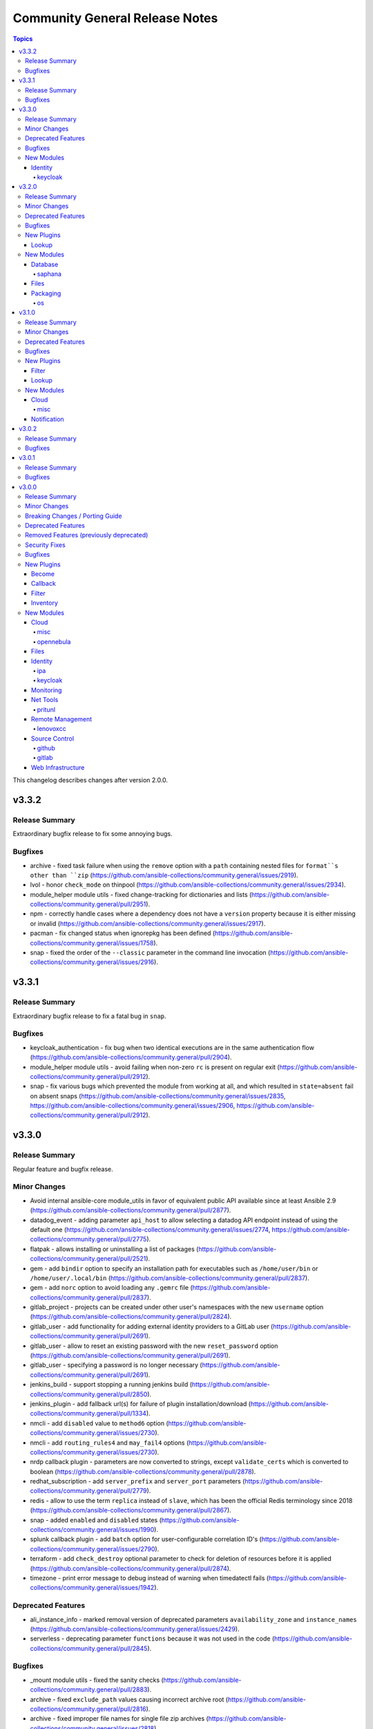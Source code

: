 ===============================
Community General Release Notes
===============================

.. contents:: Topics

This changelog describes changes after version 2.0.0.

v3.3.2
======

Release Summary
---------------

Extraordinary bugfix release to fix some annoying bugs.

Bugfixes
--------

- archive - fixed task failure when using the ``remove`` option with a ``path`` containing nested files for ``format``s other than ``zip`` (https://github.com/ansible-collections/community.general/issues/2919).
- lvol - honor ``check_mode`` on thinpool (https://github.com/ansible-collections/community.general/issues/2934).
- module_helper module utils - fixed change-tracking for dictionaries and lists (https://github.com/ansible-collections/community.general/pull/2951).
- npm - correctly handle cases where a dependency does not have a ``version`` property because it is either missing or invalid (https://github.com/ansible-collections/community.general/issues/2917).
- pacman - fix changed status when ignorepkg has been defined (https://github.com/ansible-collections/community.general/issues/1758).
- snap - fixed the order of the ``--classic`` parameter in the command line invocation (https://github.com/ansible-collections/community.general/issues/2916).

v3.3.1
======

Release Summary
---------------

Extraordinary bugfix release to fix a fatal bug in ``snap``.

Bugfixes
--------

- keycloak_authentication - fix bug when two identical executions are in the same authentication flow (https://github.com/ansible-collections/community.general/pull/2904).
- module_helper module utils - avoid failing when non-zero ``rc`` is present on regular exit (https://github.com/ansible-collections/community.general/pull/2912).
- snap - fix various bugs which prevented the module from working at all, and which resulted in ``state=absent`` fail on absent snaps (https://github.com/ansible-collections/community.general/issues/2835, https://github.com/ansible-collections/community.general/issues/2906, https://github.com/ansible-collections/community.general/pull/2912).

v3.3.0
======

Release Summary
---------------

Regular feature and bugfix release.

Minor Changes
-------------

- Avoid internal ansible-core module_utils in favor of equivalent public API available since at least Ansible 2.9 (https://github.com/ansible-collections/community.general/pull/2877).
- datadog_event - adding parameter ``api_host`` to allow selecting a datadog API endpoint instead of using the default one (https://github.com/ansible-collections/community.general/issues/2774, https://github.com/ansible-collections/community.general/pull/2775).
- flatpak - allows installing or uninstalling a list of packages (https://github.com/ansible-collections/community.general/pull/2521).
- gem - add ``bindir`` option to specify an installation path for executables such as ``/home/user/bin`` or ``/home/user/.local/bin`` (https://github.com/ansible-collections/community.general/pull/2837).
- gem - add ``norc`` option to avoid loading any ``.gemrc`` file (https://github.com/ansible-collections/community.general/pull/2837).
- gitlab_project - projects can be created under other user's namespaces with the new ``username`` option (https://github.com/ansible-collections/community.general/pull/2824).
- gitlab_user - add functionality for adding external identity providers to a GitLab user (https://github.com/ansible-collections/community.general/pull/2691).
- gitlab_user - allow to reset an existing password with the new ``reset_password`` option (https://github.com/ansible-collections/community.general/pull/2691).
- gitlab_user - specifying a password is no longer necessary (https://github.com/ansible-collections/community.general/pull/2691).
- jenkins_build - support stopping a running jenkins build (https://github.com/ansible-collections/community.general/pull/2850).
- jenkins_plugin - add fallback url(s) for failure of plugin installation/download (https://github.com/ansible-collections/community.general/pull/1334).
- nmcli - add ``disabled`` value to ``method6`` option (https://github.com/ansible-collections/community.general/issues/2730).
- nmcli - add ``routing_rules4`` and ``may_fail4`` options (https://github.com/ansible-collections/community.general/issues/2730).
- nrdp callback plugin - parameters are now converted to strings, except ``validate_certs`` which is converted to boolean (https://github.com/ansible-collections/community.general/pull/2878).
- redhat_subscription - add ``server_prefix`` and ``server_port`` parameters (https://github.com/ansible-collections/community.general/pull/2779).
- redis - allow to use the term ``replica`` instead of ``slave``, which has been the official Redis terminology since 2018 (https://github.com/ansible-collections/community.general/pull/2867).
- snap - added ``enabled`` and ``disabled`` states (https://github.com/ansible-collections/community.general/issues/1990).
- splunk callback plugin - add ``batch`` option for user-configurable correlation ID's (https://github.com/ansible-collections/community.general/issues/2790).
- terraform - add ``check_destroy`` optional parameter to check for deletion of resources before it is applied (https://github.com/ansible-collections/community.general/pull/2874).
- timezone - print error message to debug instead of warning when timedatectl fails (https://github.com/ansible-collections/community.general/issues/1942).

Deprecated Features
-------------------

- ali_instance_info - marked removal version of deprecated parameters ``availability_zone`` and ``instance_names`` (https://github.com/ansible-collections/community.general/issues/2429).
- serverless - deprecating parameter ``functions`` because it was not used in the code (https://github.com/ansible-collections/community.general/pull/2845).

Bugfixes
--------

- _mount module utils - fixed the sanity checks (https://github.com/ansible-collections/community.general/pull/2883).
- archive - fixed ``exclude_path`` values causing incorrect archive root (https://github.com/ansible-collections/community.general/pull/2816).
- archive - fixed improper file names for single file zip archives (https://github.com/ansible-collections/community.general/issues/2818).
- archive - fixed incorrect ``state`` result value documentation (https://github.com/ansible-collections/community.general/pull/2816).
- gitlab_project - user projects are created using namespace ID now, instead of user ID (https://github.com/ansible-collections/community.general/pull/2881).
- ini_file - fix Unicode processing for Python 2 (https://github.com/ansible-collections/community.general/pull/2875).
- ipa_sudorule - call ``sudorule_add_allow_command`` method instead of  ``sudorule_add_allow_command_group`` (https://github.com/ansible-collections/community.general/issues/2442).
- java_keystore - add parameter ``keystore_type`` to control output file format and override ``keytool``'s default, which depends on Java version (https://github.com/ansible-collections/community.general/issues/2515).
- jenkins_build - examine presence of ``build_number`` before deleting a jenkins build (https://github.com/ansible-collections/community.general/pull/2850).
- modprobe - added additional checks to ensure module load/unload is effective (https://github.com/ansible-collections/community.general/issues/1608).
- nmcli - fixes team-slave configuration by adding connection.slave-type (https://github.com/ansible-collections/community.general/issues/766).
- npm - when the ``version`` option is used the comparison of installed vs missing will use name@version instead of just name, allowing version specific updates (https://github.com/ansible-collections/community.general/issues/2021).
- proxmox_kvm - fix parsing of Proxmox VM information with device info not containing a comma, like disks backed by ZFS zvols (https://github.com/ansible-collections/community.general/issues/2840).
- scaleway plugin inventory - fix ``JSON object must be str, not 'bytes'`` with Python 3.5 (https://github.com/ansible-collections/community.general/issues/2769).
- yum_versionlock - fix idempotency when using wildcard (asterisk) in ``name`` option (https://github.com/ansible-collections/community.general/issues/2761).

New Modules
-----------

Identity
~~~~~~~~

keycloak
^^^^^^^^

- keycloak_authentication - Configure authentication in Keycloak

v3.2.0
======

Release Summary
---------------

Regular bugfix and feature release.

Minor Changes
-------------

- Remove unnecessary ``__init__.py`` files from ``plugins/`` (https://github.com/ansible-collections/community.general/pull/2632).
- archive - added ``exclusion_patterns`` option to exclude files or subdirectories from archives (https://github.com/ansible-collections/community.general/pull/2616).
- cloud_init_data_facts - minor refactor (https://github.com/ansible-collections/community.general/pull/2557).
- composer - add ``composer_executable`` option (https://github.com/ansible-collections/community.general/issues/2649).
- flatpak - add ``no_dependencies`` parameter (https://github.com/ansible/ansible/pull/55452, https://github.com/ansible-collections/community.general/pull/2751).
- ini_file - opening file with encoding ``utf-8-sig`` (https://github.com/ansible-collections/community.general/issues/2189).
- jira - add comment visibility parameter for comment operation (https://github.com/ansible-collections/community.general/pull/2556).
- maven_artifact - added ``checksum_alg`` option to support SHA1 checksums in order to support FIPS systems (https://github.com/ansible-collections/community.general/pull/2662).
- module_helper module utils - method ``CmdMixin.run_command()`` now accepts ``process_output`` specifying a function to process the outcome of the underlying ``module.run_command()`` (https://github.com/ansible-collections/community.general/pull/2564).
- nmcli - add new options to ignore automatic DNS servers and gateways (https://github.com/ansible-collections/community.general/issues/1087).
- onepassword lookup plugin - add ``domain`` option (https://github.com/ansible-collections/community.general/issues/2734).
- open_iscsi - add ``auto_portal_startup`` parameter to allow ``node.startup`` setting per portal (https://github.com/ansible-collections/community.general/issues/2685).
- open_iscsi - also consider ``portal`` and ``port`` to check if already logged in or not (https://github.com/ansible-collections/community.general/issues/2683).
- proxmox_group_info - minor refactor (https://github.com/ansible-collections/community.general/pull/2557).
- proxmox_kvm - minor refactor (https://github.com/ansible-collections/community.general/pull/2557).
- rhevm - minor refactor (https://github.com/ansible-collections/community.general/pull/2557).
- serverless - minor refactor (https://github.com/ansible-collections/community.general/pull/2557).
- stacki_host - minor refactoring (https://github.com/ansible-collections/community.general/pull/2681).
- terraform - add option ``overwrite_init`` to skip init if exists (https://github.com/ansible-collections/community.general/pull/2573).
- terraform - minor refactor (https://github.com/ansible-collections/community.general/pull/2557).

Deprecated Features
-------------------

- All inventory and vault scripts will be removed from community.general in version 4.0.0. If you are referencing them, please update your references to the new `contrib-scripts GitHub repository <https://github.com/ansible-community/contrib-scripts>`_ so your workflow will not break once community.general 4.0.0 is released (https://github.com/ansible-collections/community.general/pull/2697).

Bugfixes
--------

- consul_kv lookup plugin - allow to set ``recurse``, ``index``, ``datacenter`` and ``token`` as keyword arguments (https://github.com/ansible-collections/community.general/issues/2124).
- cpanm - also use ``LC_ALL`` to enforce locale choice (https://github.com/ansible-collections/community.general/pull/2731).
- influxdb_user - fix bug which removed current privileges instead of appending them to existing ones (https://github.com/ansible-collections/community.general/issues/2609, https://github.com/ansible-collections/community.general/pull/2614).
- iptables_state - call ``async_status`` action plugin rather than its module (https://github.com/ansible-collections/community.general/issues/2700).
- iptables_state - fix a broken query of ``async_status`` result with current ansible-core development version (https://github.com/ansible-collections/community.general/issues/2627, https://github.com/ansible-collections/community.general/pull/2671).
- java_cert - fix issue with incorrect alias used on PKCS#12 certificate import (https://github.com/ansible-collections/community.general/pull/2560).
- jenkins_plugin - use POST method for sending request to jenkins API when ``state`` option is one of ``enabled``, ``disabled``, ``pinned``, ``unpinned``, or ``absent`` (https://github.com/ansible-collections/community.general/issues/2510).
- json_query filter plugin - avoid 'unknown type' errors for more Ansible internal types (https://github.com/ansible-collections/community.general/pull/2607).
- keycloak_realm - ``ssl_required`` changed from a boolean type to accept the strings ``none``, ``external`` or ``all``. This is not a breaking change since the module always failed when a boolean was supplied (https://github.com/ansible-collections/community.general/pull/2693).
- keycloak_realm - remove warning that ``reset_password_allowed`` needs to be marked as ``no_log`` (https://github.com/ansible-collections/community.general/pull/2694).
- module_helper module utils - ``CmdMixin`` must also use ``LC_ALL`` to enforce locale choice (https://github.com/ansible-collections/community.general/pull/2731).
- netcup_dns - use ``str(ex)`` instead of unreliable ``ex.message`` in exception handling to fix ``AttributeError`` in error cases (https://github.com/ansible-collections/community.general/pull/2590).
- ovir4 inventory script - improve configparser creation to avoid crashes for options without values (https://github.com/ansible-collections/community.general/issues/674).
- proxmox_kvm - fixed ``vmid`` return value when VM with ``name`` already exists (https://github.com/ansible-collections/community.general/issues/2648).
- redis cache - improved connection string parsing (https://github.com/ansible-collections/community.general/issues/497).
- rhsm_release - fix the issue that module considers 8, 7Client and 7Workstation as invalid releases (https://github.com/ansible-collections/community.general/pull/2571).
- ssh_config - reduce stormssh searches based on host (https://github.com/ansible-collections/community.general/pull/2568/).
- stacki_host - when adding a new server, ``rack`` and ``rank`` must be passed, and network parameters are optional (https://github.com/ansible-collections/community.general/pull/2681).
- terraform - ensure the workspace is set back to its previous value when the apply fails (https://github.com/ansible-collections/community.general/pull/2634).
- xfconf - also use ``LC_ALL`` to enforce locale choice (https://github.com/ansible-collections/community.general/issues/2715).
- zypper_repository - fix idempotency on adding repository with ``$releasever`` and ``$basearch`` variables (https://github.com/ansible-collections/community.general/issues/1985).

New Plugins
-----------

Lookup
~~~~~~

- random_string - Generates random string

New Modules
-----------

Database
~~~~~~~~

saphana
^^^^^^^

- hana_query - Execute SQL on HANA

Files
~~~~~

- sapcar_extract - Manages SAP SAPCAR archives

Packaging
~~~~~~~~~

os
^^

- pacman_key - Manage pacman's list of trusted keys

v3.1.0
======

Release Summary
---------------

Regular feature and bugfix release.

Minor Changes
-------------

- ModuleHelper module utils - improved mechanism for customizing the calculation of ``changed`` (https://github.com/ansible-collections/community.general/pull/2514).
- chroot connection - minor refactor to make lints and IDEs happy (https://github.com/ansible-collections/community.general/pull/2520).
- cmd (Module Helper) module utils - ``CmdMixin`` now pulls the value for ``run_command()`` params from ``self.vars``, as opposed to previously retrieving those from ``self.module.params`` (https://github.com/ansible-collections/community.general/pull/2517).
- filesystem - cleanup and revamp module, tests and doc. Pass all commands to ``module.run_command()`` as lists. Move the device-vs-mountpoint logic to ``grow()`` method. Give to all ``get_fs_size()`` the same logic and error handling. (https://github.com/ansible-collections/community.general/pull/2472).
- funcd connection - minor refactor to make lints and IDEs happy (https://github.com/ansible-collections/community.general/pull/2520).
- gitlab_user - add ``expires_at`` option (https://github.com/ansible-collections/community.general/issues/2325).
- idrac_redfish_config - modified set_manager_attributes function to skip invalid attribute instead of returning. Added skipped attributes to output. Modified module exit to add warning variable (https://github.com/ansible-collections/community.general/issues/1995).
- influxdb_retention_policy - add ``state`` parameter with allowed values ``present`` and ``absent`` to support deletion of existing retention policies (https://github.com/ansible-collections/community.general/issues/2383).
- influxdb_retention_policy - simplify duration logic parsing (https://github.com/ansible-collections/community.general/pull/2385).
- iocage connection - minor refactor to make lints and IDEs happy (https://github.com/ansible-collections/community.general/pull/2520).
- jail connection - minor refactor to make lints and IDEs happy (https://github.com/ansible-collections/community.general/pull/2520).
- java_keystore - added ``ssl_backend`` parameter for using the cryptography library instead of the OpenSSL binary (https://github.com/ansible-collections/community.general/pull/2485).
- java_keystore - replace envvar by stdin to pass secret to ``keytool`` (https://github.com/ansible-collections/community.general/pull/2526).
- linode - added proper traceback when failing due to exceptions (https://github.com/ansible-collections/community.general/pull/2410).
- linode - parameter ``additional_disks`` is now validated as a list of dictionaries (https://github.com/ansible-collections/community.general/pull/2410).
- lxc connection - minor refactor to make lints and IDEs happy (https://github.com/ansible-collections/community.general/pull/2520).
- module_helper module utils - break down of the long file into smaller pieces (https://github.com/ansible-collections/community.general/pull/2393).
- nmcli - remove dead code, ``options`` never contains keys from ``param_alias`` (https://github.com/ansible-collections/community.general/pull/2417).
- pacman - add ``executable`` option to use an alternative pacman binary (https://github.com/ansible-collections/community.general/issues/2524).
- passwordstore lookup - add option ``missing`` to choose what to do if the password file is missing (https://github.com/ansible-collections/community.general/pull/2500).
- qubes connection - minor refactor to make lints and IDEs happy (https://github.com/ansible-collections/community.general/pull/2520).
- redfish_config - modified module exit to add warning variable (https://github.com/ansible-collections/community.general/issues/1995).
- redfish_utils module utils - modified set_bios_attributes function to skip invalid attribute instead of returning. Added skipped attributes to output (https://github.com/ansible-collections/community.general/issues/1995).
- saltstack connection - minor refactor to make lints and IDEs happy (https://github.com/ansible-collections/community.general/pull/2520).
- spotinst_aws_elastigroup - elements of list parameters are now validated (https://github.com/ansible-collections/community.general/pull/2355).
- zfs_delegate_admin - drop choices from permissions, allowing any permission supported by the underlying zfs commands (https://github.com/ansible-collections/community.general/pull/2540).
- zone connection - minor refactor to make lints and IDEs happy (https://github.com/ansible-collections/community.general/pull/2520).

Deprecated Features
-------------------

- The nios, nios_next_ip, nios_next_network lookup plugins, the nios documentation fragment, and the nios_host_record, nios_ptr_record, nios_mx_record, nios_fixed_address, nios_zone, nios_member, nios_a_record, nios_aaaa_record, nios_network, nios_dns_view, nios_txt_record, nios_naptr_record, nios_srv_record, nios_cname_record, nios_nsgroup, and nios_network_view module have been deprecated and will be removed from community.general 5.0.0. Please install the `infoblox.nios_modules <https://galaxy.ansible.com/infoblox/nios_modules>`_ collection instead and use its plugins and modules (https://github.com/ansible-collections/community.general/pull/2458).
- The vendored copy of ``ipaddress`` will be removed in community.general 4.0.0. Please switch to ``ipaddress`` from the Python 3 standard library, or `from pypi <https://pypi.org/project/ipaddress/>`_, if your code relies on the vendored version of ``ipaddress`` (https://github.com/ansible-collections/community.general/pull/2459).
- linode - parameter ``backupsenabled`` is deprecated and will be removed in community.general 5.0.0 (https://github.com/ansible-collections/community.general/pull/2410).
- lxd inventory plugin - the plugin will require ``ipaddress`` installed when used with Python 2 from community.general 4.0.0 on. ``ipaddress`` is part of the Python 3 standard library, but can be installed for Python 2 from pypi (https://github.com/ansible-collections/community.general/pull/2459).
- scaleway_security_group_rule - the module will require ``ipaddress`` installed when used with Python 2 from community.general 4.0.0 on. ``ipaddress`` is part of the Python 3 standard library, but can be installed for Python 2 from pypi (https://github.com/ansible-collections/community.general/pull/2459).

Bugfixes
--------

- consul_acl - update the hcl allowlist to include all supported options (https://github.com/ansible-collections/community.general/pull/2495).
- filesystem - repair ``reiserfs`` fstype support after adding it to integration tests (https://github.com/ansible-collections/community.general/pull/2472).
- influxdb_user - allow creation of admin users when InfluxDB authentication is enabled but no other user exists on the database. In this scenario, InfluxDB 1.x allows only ``CREATE USER`` queries and rejects any other query (https://github.com/ansible-collections/community.general/issues/2364).
- influxdb_user - fix bug where an influxdb user has no privileges for 2 or more databases (https://github.com/ansible-collections/community.general/pull/2499).
- iptables_state - fix a 'FutureWarning' in a regex and do some basic code clean up (https://github.com/ansible-collections/community.general/pull/2525).
- iptables_state - fix initialization of iptables from null state when adressing more than one table (https://github.com/ansible-collections/community.general/issues/2523).
- nmap inventory plugin - fix local variable error when cache is disabled (https://github.com/ansible-collections/community.general/issues/2512).

New Plugins
-----------

Filter
~~~~~~

- groupby_as_dict - Transform a sequence of dictionaries to a dictionary where the dictionaries are indexed by an attribute

Lookup
~~~~~~

- dependent - Composes a list with nested elements of other lists or dicts which can depend on previous loop variables
- random_pet - Generates random pet names

New Modules
-----------

Cloud
~~~~~

misc
^^^^

- proxmox_nic - Management of a NIC of a Qemu(KVM) VM in a Proxmox VE cluster.

Notification
~~~~~~~~~~~~

- discord - Send Discord messages

v3.0.2
======

Release Summary
---------------

Bugfix release for the first Ansible 4.0.0 release candidate.

Bugfixes
--------

- stackpath_compute inventory script - fix broken validation checks for client ID and client secret (https://github.com/ansible-collections/community.general/pull/2448).
- zfs - certain ZFS properties, especially sizes, would lead to a task being falsely marked as "changed" even when no actual change was made (https://github.com/ansible-collections/community.general/issues/975, https://github.com/ansible-collections/community.general/pull/2454).

v3.0.1
======

Release Summary
---------------

Bugfix release for the next Ansible 4.0.0 beta.

Bugfixes
--------

- composer - use ``no-interaction`` option when discovering available options to avoid an issue where composer hangs (https://github.com/ansible-collections/community.general/pull/2348).
- influxdb_retention_policy - fix bug where ``INF`` duration values failed parsing (https://github.com/ansible-collections/community.general/pull/2385).
- inventory and vault scripts - change file permissions to make vendored inventory and vault scripts exectuable (https://github.com/ansible-collections/community.general/pull/2337).
- linode_v4 - changed the error message to point to the correct bugtracker URL (https://github.com/ansible-collections/community.general/pull/2430).
- lvol - fixed rounding errors (https://github.com/ansible-collections/community.general/issues/2370).
- lvol - fixed size unit capitalization to match units used between different tools for comparison (https://github.com/ansible-collections/community.general/issues/2360).
- nmcli - compare MAC addresses case insensitively to fix idempotency issue (https://github.com/ansible-collections/community.general/issues/2409).
- nmcli - if type is ``bridge-slave`` add ``slave-type bridge`` to ``nmcli`` command (https://github.com/ansible-collections/community.general/issues/2408).
- one_vm - Allow missing NIC keys (https://github.com/ansible-collections/community.general/pull/2435).
- puppet - replace ``console` with ``stdout`` in ``logdest`` option when ``all`` has been chosen (https://github.com/ansible-collections/community.general/issues/1190).
- svr4pkg - convert string to a bytes-like object to avoid ``TypeError`` with Python 3 (https://github.com/ansible-collections/community.general/issues/2373).

v3.0.0
======

Release Summary
---------------

This is release 3.0.0 of ``community.general``, released on 2021-04-26.

Minor Changes
-------------

- apache2_mod_proxy - refactored/cleaned-up part of the code (https://github.com/ansible-collections/community.general/pull/2142).
- archive - refactored some reused code out into a couple of functions (https://github.com/ansible-collections/community.general/pull/2061).
- atomic_container - using ``get_bin_path()`` before calling ``run_command()`` (https://github.com/ansible-collections/community.general/pull/2144).
- atomic_host - using ``get_bin_path()`` before calling ``run_command()`` (https://github.com/ansible-collections/community.general/pull/2144).
- atomic_image - using ``get_bin_path()`` before calling ``run_command()`` (https://github.com/ansible-collections/community.general/pull/2144).
- beadm - minor refactor converting multiple statements to a single list literal (https://github.com/ansible-collections/community.general/pull/2160).
- bitbucket_pipeline_variable - removed unreachable code (https://github.com/ansible-collections/community.general/pull/2157).
- bundler - elements of list parameters are now validated (https://github.com/ansible-collections/community.general/pull/1885).
- clc_* modules - elements of list parameters are now validated (https://github.com/ansible-collections/community.general/pull/1771).
- consul - elements of list parameters are now validated (https://github.com/ansible-collections/community.general/pull/1885).
- consul_acl - elements of list parameters are now validated (https://github.com/ansible-collections/community.general/pull/1885).
- consul_io inventory script - conf options - allow custom configuration options via env variables (https://github.com/ansible-collections/community.general/pull/620).
- consul_session - elements of list parameters are now validated (https://github.com/ansible-collections/community.general/pull/1885).
- cpanm - honor and install specified version when running in ``new`` mode; that feature is not available in ``compatibility`` mode (https://github.com/ansible-collections/community.general/issues/208).
- cpanm - rewritten using ``ModuleHelper`` (https://github.com/ansible-collections/community.general/pull/2218).
- csv module utils - new module_utils for shared functions between ``from_csv`` filter and ``read_csv`` module (https://github.com/ansible-collections/community.general/pull/2037).
- datadog_monitor - add missing monitor types ``query alert``, ``trace-analytics alert``, ``rum alert`` (https://github.com/ansible-collections/community.general/pull/1723).
- datadog_monitor - elements of list parameters are now validated (https://github.com/ansible-collections/community.general/pull/1885).
- dnsimple - add CAA records to the whitelist of valid record types (https://github.com/ansible-collections/community.general/pull/1814).
- dnsimple - elements of list parameters ``record_ids`` are now validated (https://github.com/ansible-collections/community.general/pull/1795).
- gitlab_deploy_key - when the given key title already exists but has a different public key, the public key will now be updated to given value (https://github.com/ansible-collections/community.general/pull/1661).
- gitlab_runner - elements of list parameters ``tag_list`` are now validated (https://github.com/ansible-collections/community.general/pull/1795).
- grove - the option ``message`` has been renamed to ``message_content``. The old name ``message`` is kept as an alias and will be removed for community.general 4.0.0. This was done because ``message`` is used internally by Ansible (https://github.com/ansible-collections/community.general/pull/1929).
- heroku_collaborator - elements of list parameters are now validated (https://github.com/ansible-collections/community.general/pull/1970).
- hiera lookup - minor refactor converting multiple statements to a single list literal (https://github.com/ansible-collections/community.general/pull/2160).
- homebrew_tap - add support to specify search path for ``brew`` executable (https://github.com/ansible-collections/community.general/issues/1702).
- ipa_config - add new options ``ipaconfigstring``, ``ipadefaultprimarygroup``, ``ipagroupsearchfields``, ``ipahomesrootdir``, ``ipabrkauthzdata``, ``ipamaxusernamelength``, ``ipapwdexpadvnotify``, ``ipasearchrecordslimit``, ``ipasearchtimelimit``, ``ipauserauthtype``, and ``ipausersearchfields`` (https://github.com/ansible-collections/community.general/pull/2116).
- ipa_sudorule - add support for setting sudo runasuser (https://github.com/ansible-collections/community.general/pull/2031).
- ipa_user - fix ``userauthtype`` option to take in list of strings for the multi-select field instead of single string (https://github.com/ansible-collections/community.general/pull/2174).
- ipwcli_dns - minor refactor converting multiple statements to a single list literal (https://github.com/ansible-collections/community.general/pull/2160).
- java_cert - change ``state: present`` to check certificates by hash, not just alias name (https://github.com/ansible/ansible/issues/43249).
- java_keystore - add options ``certificate_path`` and ``private_key_path``, mutually exclusive with ``certificate`` and ``private_key`` respectively, and targetting files on remote hosts rather than their contents on the controller. (https://github.com/ansible-collections/community.general/issues/1669).
- jenkins_job - add a ``validate_certs`` parameter that allows disabling TLS/SSL certificate validation (https://github.com/ansible-collections/community.general/issues/255).
- jira - added ``attach`` operation, which allows a user to attach a file to an issue (https://github.com/ansible-collections/community.general/pull/2192).
- jira - added parameter ``account_id`` for compatibility with recent versions of JIRA (https://github.com/ansible-collections/community.general/issues/818, https://github.com/ansible-collections/community.general/pull/1978).
- jira - revamped the module as a class using ``ModuleHelper`` (https://github.com/ansible-collections/community.general/pull/2208).
- keycloak_* modules - allow the keycloak modules to use a token for the authentication, the modules can take either a token or the credentials (https://github.com/ansible-collections/community.general/pull/2250).
- keycloak_client - elements of list parameters ``default_roles``, ``redirect_uris``, ``web_origins`` are now validated (https://github.com/ansible-collections/community.general/pull/1795).
- kibana_plugin - add parameter for passing ``--allow-root`` flag to kibana and kibana-plugin commands (https://github.com/ansible-collections/community.general/pull/2014).
- known_hosts module utils - minor refactor converting multiple statements to a single list literal (https://github.com/ansible-collections/community.general/pull/2160).
- librato_annotation - elements of list parameters ``links`` are now validated (https://github.com/ansible-collections/community.general/pull/1795).
- linode_v4 - add support for ``private_ip`` option (https://github.com/ansible-collections/community.general/pull/2249).
- linode_v4 - elements of list parameters are now validated (https://github.com/ansible-collections/community.general/pull/1970).
- lvol - added proper support for ``+-`` options when extending or reducing the logical volume (https://github.com/ansible-collections/community.general/issues/1988).
- lxd_container - ``client_key`` and ``client_cert`` are now of type ``path`` and no longer ``str``. A side effect is that certain expansions are made, like ``~`` is replaced by the user's home directory, and environment variables like ``$HOME`` or ``$TEMP`` are evaluated (https://github.com/ansible-collections/community.general/pull/1741).
- lxd_container - elements of list parameter ``profiles`` are now validated (https://github.com/ansible-collections/community.general/pull/1795).
- lxd_profile - ``client_key`` and ``client_cert`` are now of type ``path`` and no longer ``str``. A side effect is that certain expansions are made, like ``~`` is replaced by the user's home directory, and environment variables like ``$HOME`` or ``$TEMP`` are evaluated (https://github.com/ansible-collections/community.general/pull/1741).
- lxd_profile - added ``merge_profile`` parameter to merge configurations from the play to an existing profile (https://github.com/ansible-collections/community.general/pull/1813).
- mail - elements of list parameters ``to``, ``cc``, ``bcc``, ``attach``, ``headers`` are now validated (https://github.com/ansible-collections/community.general/pull/1795).
- manageiq_alert_profiles - elements of list parameters are now validated (https://github.com/ansible-collections/community.general/pull/1970).
- manageiq_policies - elements of list parameters are now validated (https://github.com/ansible-collections/community.general/pull/1970).
- manageiq_tags - elements of list parameters are now validated (https://github.com/ansible-collections/community.general/pull/1970).
- manageiq_tags and manageiq_policies - added new parameter ``resource_id``. This parameter can be used instead of parameter ``resource_name`` (https://github.com/ansible-collections/community.general/pull/719).
- module_helper module utils - ``CmdMixin.run_command()`` now accepts ``dict`` command arguments, providing the parameter and its value (https://github.com/ansible-collections/community.general/pull/1867).
- module_helper module utils - added management of facts and adhoc setting of the initial value for variables (https://github.com/ansible-collections/community.general/pull/2188).
- module_helper module utils - added mechanism to manage variables, providing automatic output of variables, change status and diff information (https://github.com/ansible-collections/community.general/pull/2162).
- na_ontap_gather_facts - elements of list parameters ``gather_subset`` are now validated (https://github.com/ansible-collections/community.general/pull/1795).
- nexmo - elements of list parameters ``dest`` are now validated (https://github.com/ansible-collections/community.general/pull/1795).
- nictagadm - minor refactor converting multiple statements to a single list literal (https://github.com/ansible-collections/community.general/pull/2160).
- nmcli - add ability to connect to a Wifi network and also to attach it to a master (bond) (https://github.com/ansible-collections/community.general/pull/2220).
- nmcli - do not set IP configuration on slave connection (https://github.com/ansible-collections/community.general/pull/2223).
- nmcli - don't restrict the ability to manually set the MAC address to the bridge (https://github.com/ansible-collections/community.general/pull/2224).
- npm - add ``no_bin_links`` option (https://github.com/ansible-collections/community.general/issues/2128).
- nsupdate - elements of list parameters ``value`` are now validated (https://github.com/ansible-collections/community.general/pull/1795).
- oci_vcn - ``api_user_key_file`` is now of type ``path`` and no longer ``str``. A side effect is that certain expansions are made, like ``~`` is replaced by the user's home directory, and environment variables like ``$HOME`` or ``$TEMP`` are evaluated (https://github.com/ansible-collections/community.general/pull/1741).
- omapi_host - elements of list parameters ``statements`` are now validated (https://github.com/ansible-collections/community.general/pull/1795).
- one_host - elements of list parameters are now validated (https://github.com/ansible-collections/community.general/pull/1970).
- one_image_info - elements of list parameters are now validated (https://github.com/ansible-collections/community.general/pull/1970).
- one_vm - elements of list parameters are now validated (https://github.com/ansible-collections/community.general/pull/1970).
- oneandone_firewall_policy - elements of list parameters are now validated (https://github.com/ansible-collections/community.general/pull/1885).
- oneandone_load_balancer - elements of list parameters are now validated (https://github.com/ansible-collections/community.general/pull/1885).
- oneandone_monitoring_policy - elements of list parameters are now validated (https://github.com/ansible-collections/community.general/pull/1885).
- oneandone_private_network - elements of list parameters are now validated (https://github.com/ansible-collections/community.general/pull/1885).
- oneandone_server - elements of list parameters are now validated (https://github.com/ansible-collections/community.general/pull/1885).
- onepassword_info - elements of list parameters ``search_terms`` are now validated (https://github.com/ansible-collections/community.general/pull/1795).
- oneview_datacenter_info - elements of list parameters are now validated (https://github.com/ansible-collections/community.general/pull/1970).
- oneview_enclosure_info - elements of list parameters are now validated (https://github.com/ansible-collections/community.general/pull/1970).
- oneview_ethernet_network_info - elements of list parameters are now validated (https://github.com/ansible-collections/community.general/pull/1970).
- oneview_network_set_info - elements of list parameters are now validated (https://github.com/ansible-collections/community.general/pull/1970).
- ovh_ip_failover - removed unreachable code (https://github.com/ansible-collections/community.general/pull/2157).
- packet_device - elements of list parameters ``device_ids``, ``hostnames`` are now validated (https://github.com/ansible-collections/community.general/pull/1795).
- pagerduty - elements of list parameters ``service`` are now validated (https://github.com/ansible-collections/community.general/pull/1795).
- pids - new options ``pattern`` and  `ignore_case`` for retrieving PIDs of processes matching a supplied pattern (https://github.com/ansible-collections/community.general/pull/2280).
- plugins/module_utils/oracle/oci_utils.py - elements of list parameter ``key_by`` are now validated (https://github.com/ansible-collections/community.general/pull/1795).
- profitbricks - elements of list parameters are now validated (https://github.com/ansible-collections/community.general/pull/1885).
- profitbricks_volume - elements of list parameters are now validated (https://github.com/ansible-collections/community.general/pull/1885).
- proxmox - added ``purge`` module parameter for use when deleting lxc's with HA options (https://github.com/ansible-collections/community.general/pull/2013).
- proxmox inventory plugin - added ``Constructable`` class to the inventory to provide options ``strict``, ``keyed_groups``, ``groups``, and ``compose`` (https://github.com/ansible-collections/community.general/pull/2180).
- proxmox inventory plugin - added ``proxmox_agent_interfaces`` fact describing network interfaces returned from a QEMU guest agent (https://github.com/ansible-collections/community.general/pull/2148).
- proxmox inventory plugin - added ``tags_parsed`` fact containing tags parsed as a list (https://github.com/ansible-collections/community.general/pull/1949).
- proxmox inventory plugin - allow to select whether ``ansible_host`` should be set for the proxmox nodes (https://github.com/ansible-collections/community.general/pull/2263).
- proxmox_kvm - added new module parameter ``tags`` for use with PVE 6+ (https://github.com/ansible-collections/community.general/pull/2000).
- proxmox_kvm module - actually implemented ``vmid`` and ``status`` return values. Updated documentation to reflect current situation (https://github.com/ansible-collections/community.general/issues/1410, https://github.com/ansible-collections/community.general/pull/1715).
- pubnub_blocks - elements of list parameters ``event_handlers`` are now validated (https://github.com/ansible-collections/community.general/pull/1795).
- rax - elements of list parameters are now validated (https://github.com/ansible-collections/community.general/pull/2006).
- rax_cdb_user - elements of list parameters are now validated (https://github.com/ansible-collections/community.general/pull/2006).
- rax_scaling_group - elements of list parameters are now validated (https://github.com/ansible-collections/community.general/pull/2006).
- read_csv - refactored read_csv module to use shared csv functions from csv module_utils (https://github.com/ansible-collections/community.general/pull/2037).
- redfish modules - explicitly setting lists' elements to ``str`` (https://github.com/ansible-collections/community.general/pull/1761).
- redfish_* modules, redfish_utils module utils - add support for Redfish session create, delete, and authenticate (https://github.com/ansible-collections/community.general/issues/1975).
- redfish_config - case insensitive search for situations where the hostname/FQDN case on iLO doesn't match variable's case (https://github.com/ansible-collections/community.general/pull/1744).
- redhat_subscription - elements of list parameters ``pool_ids``, ``addons`` are now validated (https://github.com/ansible-collections/community.general/pull/1795).
- rhevm - removed unreachable code (https://github.com/ansible-collections/community.general/pull/2157).
- rocketchat - elements of list parameters ``attachments`` are now validated (https://github.com/ansible-collections/community.general/pull/1795).
- scaleway_compute - elements of list parameters are now validated (https://github.com/ansible-collections/community.general/pull/1970).
- scaleway_lb - elements of list parameters are now validated (https://github.com/ansible-collections/community.general/pull/1970).
- sendgrid - elements of list parameters ``to_addresses``, ``cc``, ``bcc``, ``attachments`` are now validated (https://github.com/ansible-collections/community.general/pull/1795).
- sensu_check - elements of list parameters are now validated (https://github.com/ansible-collections/community.general/pull/1885).
- sensu_client - elements of list parameters are now validated (https://github.com/ansible-collections/community.general/pull/1885).
- sensu_handler - elements of list parameters are now validated (https://github.com/ansible-collections/community.general/pull/1885).
- sl_vm - elements of list parameters ``disks``, ``ssh_keys`` are now validated (https://github.com/ansible-collections/community.general/pull/1795).
- slack - elements of list parameters ``attachments`` are now validated (https://github.com/ansible-collections/community.general/pull/1795).
- smartos_image_info - minor refactor converting multiple statements to a single list literal (https://github.com/ansible-collections/community.general/pull/2160).
- snmp_facts - added parameters ``timeout`` and ``retries`` to module (https://github.com/ansible-collections/community.general/issues/980).
- statusio_maintenance - elements of list parameters ``components``, ``containers`` are now validated (https://github.com/ansible-collections/community.general/pull/1795).
- svr4pkg - minor refactor converting multiple statements to a single list literal (https://github.com/ansible-collections/community.general/pull/2160).
- terraform - add ``plugin_paths`` parameter which allows disabling Terraform from performing plugin discovery and auto-download (https://github.com/ansible-collections/community.general/pull/2308).
- timezone - add Gentoo and Alpine Linux support (https://github.com/ansible-collections/community.general/issues/781).
- twilio - elements of list parameters ``to_numbers`` are now validated (https://github.com/ansible-collections/community.general/pull/1795).
- udm_dns_zone - elements of list parameters ``nameserver``, ``interfaces``, and ``mx`` are now validated (https://github.com/ansible-collections/community.general/pull/2268).
- vdo - add ``force`` option (https://github.com/ansible-collections/community.general/issues/2101).
- vmadm - elements of list parameters ``disks``, ``nics``, ``resolvers``, ``filesystems`` are now validated (https://github.com/ansible-collections/community.general/pull/1795).
- webfaction_domain - elements of list parameters are now validated (https://github.com/ansible-collections/community.general/pull/1885).
- webfaction_site - elements of list parameters are now validated (https://github.com/ansible-collections/community.general/pull/1885).
- xattr - minor refactor converting multiple statements to a single list literal (https://github.com/ansible-collections/community.general/pull/2160).
- xfconf - added option ``disable_facts`` to disable facts and its associated deprecation warning (https://github.com/ansible-collections/community.general/issues/1475).
- xfconf - changed implementation to use ``ModuleHelper`` new features (https://github.com/ansible-collections/community.general/pull/2188).
- xml - elements of list parameters ``add_children``, ``set_children`` are now validated (https://github.com/ansible-collections/community.general/pull/1795).
- yum_versionlock - Do the lock/unlock concurrently to speed up (https://github.com/ansible-collections/community.general/pull/1912).
- zfs_facts - minor refactor converting multiple statements to a single list literal (https://github.com/ansible-collections/community.general/pull/2160).
- zpool_facts - minor refactor converting multiple statements to a single list literal (https://github.com/ansible-collections/community.general/pull/2160).

Breaking Changes / Porting Guide
--------------------------------

- If you use Ansible 2.9 and these plugins or modules from this collection, community.general 3.0.0 results in errors when trying to use the DellEMC content by FQCN, like ``community.general.idrac_firmware``.
  Since Ansible 2.9 is not able to use redirections, you will have to adjust your playbooks and roles manually to use the new FQCNs (``dellemc.openmanage.idrac_firmware`` for the previous example) and to make sure that you have ``dellemc.openmanage`` installed.

  If you use ansible-base 2.10 or newer and did not install Ansible 4.0.0, but installed (and/or upgraded) community.general manually, you need to make sure to also install the ``dellemc.openmanage`` collection if you are using any of these plugins or modules.
  While ansible-base 2.10 or newer can use the redirects that community.general 3.0.0 adds, the collection they point to (such as dellemc.openmanage) must be installed for them to work.
- gitlab_deploy_key - if for an already existing key title a different public key was given as parameter nothing happened, now this changed so that the public key is updated to the new value (https://github.com/ansible-collections/community.general/pull/1661).
- java_keystore - instead of failing, now overwrites keystore if the alias (name) is changed. This was originally the intended behavior, but did not work due to a logic error. Make sure that your playbooks and roles do not depend on the old behavior of failing instead of overwriting (https://github.com/ansible-collections/community.general/issues/1671).
- java_keystore - instead of failing, now overwrites keystore if the passphrase is changed. Make sure that your playbooks and roles do not depend on the old behavior of failing instead of overwriting (https://github.com/ansible-collections/community.general/issues/1671).
- one_image - use pyone instead of python-oca (https://github.com/ansible-collections/community.general/pull/2032).
- utm_proxy_auth_profile - the ``frontend_cookie_secret`` return value now contains a placeholder string instead of the module's ``frontend_cookie_secret`` parameter (https://github.com/ansible-collections/community.general/pull/1736).

Deprecated Features
-------------------

- apt_rpm - deprecated invalid parameter alias ``update-cache``, will be removed in 5.0.0 (https://github.com/ansible-collections/community.general/pull/1927).
- composer - deprecated invalid parameter aliases ``working-dir``, ``global-command``, ``prefer-source``, ``prefer-dist``, ``no-dev``, ``no-scripts``, ``no-plugins``, ``optimize-autoloader``, ``classmap-authoritative``, ``apcu-autoloader``, ``ignore-platform-reqs``, will be removed in 5.0.0 (https://github.com/ansible-collections/community.general/pull/1927).
- cpanm - parameter ``system_lib`` deprecated in favor of using ``become`` (https://github.com/ansible-collections/community.general/pull/2218).
- github_deploy_key - deprecated invalid parameter alias ``2fa_token``, will be removed in 5.0.0 (https://github.com/ansible-collections/community.general/pull/1927).
- grove - the option ``message`` will be removed in community.general 4.0.0. Use the new option ``message_content`` instead (https://github.com/ansible-collections/community.general/pull/1929).
- homebrew - deprecated invalid parameter alias ``update-brew``, will be removed in 5.0.0 (https://github.com/ansible-collections/community.general/pull/1927).
- homebrew_cask - deprecated invalid parameter alias ``update-brew``, will be removed in 5.0.0 (https://github.com/ansible-collections/community.general/pull/1927).
- opkg - deprecated invalid parameter alias ``update-cache``, will be removed in 5.0.0 (https://github.com/ansible-collections/community.general/pull/1927).
- pacman - deprecated invalid parameter alias ``update-cache``, will be removed in 5.0.0 (https://github.com/ansible-collections/community.general/pull/1927).
- puppet - deprecated undocumented parameter ``show_diff``, will be removed in 7.0.0. (https://github.com/ansible-collections/community.general/pull/1927).
- runit - unused parameter ``dist`` marked for deprecation (https://github.com/ansible-collections/community.general/pull/1830).
- slackpkg - deprecated invalid parameter alias ``update-cache``, will be removed in 5.0.0 (https://github.com/ansible-collections/community.general/pull/1927).
- urmpi - deprecated invalid parameter aliases ``update-cache`` and ``no-recommends``, will be removed in 5.0.0 (https://github.com/ansible-collections/community.general/pull/1927).
- xbps - deprecated invalid parameter alias ``update-cache``, will be removed in 5.0.0 (https://github.com/ansible-collections/community.general/pull/1927).
- xfconf - returning output as facts is deprecated, this will be removed in community.general 4.0.0. Please register the task output in a variable and use it instead. You can already switch to the new behavior now by using the new ``disable_facts`` option (https://github.com/ansible-collections/community.general/pull/1747).

Removed Features (previously deprecated)
----------------------------------------

- The ``ome_device_info``, ``idrac_firmware`` and ``idrac_server_config_profile``  modules have now been migrated from community.general to the `dellemc.openmanage <https://galaxy.ansible.com/dellemc/openmanage>`_ Ansible collection.
  If you use ansible-base 2.10 or newer, redirections have been provided.

  If you use Ansible 2.9 and installed this collection, you need to adjust the FQCNs (``community.general.idrac_firmware`` → ``dellemc.openmanage.idrac_firmware``) and make sure to install the dellemc.openmanage collection.
- The deprecated ali_instance_facts module has been removed. Use ali_instance_info instead (https://github.com/ansible-collections/community.general/pull/1924).
- The deprecated gluster_heal_info module has been removed. Use gluster.gluster.gluster_heal_info instead (https://github.com/ansible-collections/community.general/pull/1924).
- The deprecated gluster_peer module has been removed. Use gluster.gluster.gluster_peer instead (https://github.com/ansible-collections/community.general/pull/1924).
- The deprecated gluster_volume module has been removed. Use gluster.gluster.gluster_volume instead (https://github.com/ansible-collections/community.general/pull/1924).
- The deprecated helm module has been removed. Use community.kubernetes.helm instead (https://github.com/ansible-collections/community.general/pull/1924).
- The deprecated hpilo_facts module has been removed. Use hpilo_info instead (https://github.com/ansible-collections/community.general/pull/1924).
- The deprecated idrac_redfish_facts module has been removed. Use idrac_redfish_info instead (https://github.com/ansible-collections/community.general/pull/1924).
- The deprecated jenkins_job_facts module has been removed. Use jenkins_job_info instead (https://github.com/ansible-collections/community.general/pull/1924).
- The deprecated ldap_attr module has been removed. Use ldap_attrs instead (https://github.com/ansible-collections/community.general/pull/1924).
- The deprecated memset_memstore_facts module has been removed. Use memset_memstore_info instead (https://github.com/ansible-collections/community.general/pull/1924).
- The deprecated memset_server_facts module has been removed. Use memset_server_info instead (https://github.com/ansible-collections/community.general/pull/1924).
- The deprecated na_ontap_gather_facts module has been removed. Use netapp.ontap.na_ontap_info instead (https://github.com/ansible-collections/community.general/pull/1924).
- The deprecated nginx_status_facts module has been removed. Use nginx_status_info instead (https://github.com/ansible-collections/community.general/pull/1924).
- The deprecated one_image_facts module has been removed. Use one_image_info instead (https://github.com/ansible-collections/community.general/pull/1924).
- The deprecated onepassword_facts module has been removed. Use onepassword_info instead (https://github.com/ansible-collections/community.general/pull/1924).
- The deprecated oneview_datacenter_facts module has been removed. Use oneview_datacenter_info instead (https://github.com/ansible-collections/community.general/pull/1924).
- The deprecated oneview_enclosure_facts module has been removed. Use oneview_enclosure_info instead (https://github.com/ansible-collections/community.general/pull/1924).
- The deprecated oneview_ethernet_network_facts module has been removed. Use oneview_ethernet_network_info instead (https://github.com/ansible-collections/community.general/pull/1924).
- The deprecated oneview_fc_network_facts module has been removed. Use oneview_fc_network_info instead (https://github.com/ansible-collections/community.general/pull/1924).
- The deprecated oneview_fcoe_network_facts module has been removed. Use oneview_fcoe_network_info instead (https://github.com/ansible-collections/community.general/pull/1924).
- The deprecated oneview_logical_interconnect_group_facts module has been removed. Use oneview_logical_interconnect_group_info instead (https://github.com/ansible-collections/community.general/pull/1924).
- The deprecated oneview_network_set_facts module has been removed. Use oneview_network_set_info instead (https://github.com/ansible-collections/community.general/pull/1924).
- The deprecated oneview_san_manager_facts module has been removed. Use oneview_san_manager_info instead (https://github.com/ansible-collections/community.general/pull/1924).
- The deprecated online_server_facts module has been removed. Use online_server_info instead (https://github.com/ansible-collections/community.general/pull/1924).
- The deprecated online_user_facts module has been removed. Use online_user_info instead (https://github.com/ansible-collections/community.general/pull/1924).
- The deprecated ovirt module has been removed. Use ovirt.ovirt.ovirt_vm instead (https://github.com/ansible-collections/community.general/pull/1924).
- The deprecated ovirt_affinity_label_facts module has been removed. Use ovirt.ovirt.ovirt_affinity_label_info instead (https://github.com/ansible-collections/community.general/pull/1924).
- The deprecated ovirt_api_facts module has been removed. Use ovirt.ovirt.ovirt_api_info instead (https://github.com/ansible-collections/community.general/pull/1924).
- The deprecated ovirt_cluster_facts module has been removed. Use ovirt.ovirt.ovirt_cluster_info instead (https://github.com/ansible-collections/community.general/pull/1924).
- The deprecated ovirt_datacenter_facts module has been removed. Use ovirt.ovirt.ovirt_datacenter_info instead (https://github.com/ansible-collections/community.general/pull/1924).
- The deprecated ovirt_disk_facts module has been removed. Use ovirt.ovirt.ovirt_disk_info instead (https://github.com/ansible-collections/community.general/pull/1924).
- The deprecated ovirt_event_facts module has been removed. Use ovirt.ovirt.ovirt_event_info instead (https://github.com/ansible-collections/community.general/pull/1924).
- The deprecated ovirt_external_provider_facts module has been removed. Use ovirt.ovirt.ovirt_external_provider_info instead (https://github.com/ansible-collections/community.general/pull/1924).
- The deprecated ovirt_group_facts module has been removed. Use ovirt.ovirt.ovirt_group_info instead (https://github.com/ansible-collections/community.general/pull/1924).
- The deprecated ovirt_host_facts module has been removed. Use ovirt.ovirt.ovirt_host_info instead (https://github.com/ansible-collections/community.general/pull/1924).
- The deprecated ovirt_host_storage_facts module has been removed. Use ovirt.ovirt.ovirt_host_storage_info instead (https://github.com/ansible-collections/community.general/pull/1924).
- The deprecated ovirt_network_facts module has been removed. Use ovirt.ovirt.ovirt_network_info instead (https://github.com/ansible-collections/community.general/pull/1924).
- The deprecated ovirt_nic_facts module has been removed. Use ovirt.ovirt.ovirt_nic_info instead (https://github.com/ansible-collections/community.general/pull/1924).
- The deprecated ovirt_permission_facts module has been removed. Use ovirt.ovirt.ovirt_permission_info instead (https://github.com/ansible-collections/community.general/pull/1924).
- The deprecated ovirt_quota_facts module has been removed. Use ovirt.ovirt.ovirt_quota_info instead (https://github.com/ansible-collections/community.general/pull/1924).
- The deprecated ovirt_scheduling_policy_facts module has been removed. Use ovirt.ovirt.ovirt_scheduling_policy_info instead (https://github.com/ansible-collections/community.general/pull/1924).
- The deprecated ovirt_snapshot_facts module has been removed. Use ovirt.ovirt.ovirt_snapshot_info instead (https://github.com/ansible-collections/community.general/pull/1924).
- The deprecated ovirt_storage_domain_facts module has been removed. Use ovirt.ovirt.ovirt_storage_domain_info instead (https://github.com/ansible-collections/community.general/pull/1924).
- The deprecated ovirt_storage_template_facts module has been removed. Use ovirt.ovirt.ovirt_storage_template_info instead (https://github.com/ansible-collections/community.general/pull/1924).
- The deprecated ovirt_storage_vm_facts module has been removed. Use ovirt.ovirt.ovirt_storage_vm_info instead (https://github.com/ansible-collections/community.general/pull/1924).
- The deprecated ovirt_tag_facts module has been removed. Use ovirt.ovirt.ovirt_tag_info instead (https://github.com/ansible-collections/community.general/pull/1924).
- The deprecated ovirt_template_facts module has been removed. Use ovirt.ovirt.ovirt_template_info instead (https://github.com/ansible-collections/community.general/pull/1924).
- The deprecated ovirt_user_facts module has been removed. Use ovirt.ovirt.ovirt_user_info instead (https://github.com/ansible-collections/community.general/pull/1924).
- The deprecated ovirt_vm_facts module has been removed. Use ovirt.ovirt.ovirt_vm_info instead (https://github.com/ansible-collections/community.general/pull/1924).
- The deprecated ovirt_vmpool_facts module has been removed. Use ovirt.ovirt.ovirt_vmpool_info instead (https://github.com/ansible-collections/community.general/pull/1924).
- The deprecated purefa_facts module has been removed. Use purestorage.flasharray.purefa_info instead (https://github.com/ansible-collections/community.general/pull/1924).
- The deprecated purefb_facts module has been removed. Use purestorage.flasharray.purefb_info instead (https://github.com/ansible-collections/community.general/pull/1924).
- The deprecated python_requirements_facts module has been removed. Use python_requirements_info instead (https://github.com/ansible-collections/community.general/pull/1924).
- The deprecated redfish_facts module has been removed. Use redfish_info instead (https://github.com/ansible-collections/community.general/pull/1924).
- The deprecated scaleway_image_facts module has been removed. Use scaleway_image_info instead (https://github.com/ansible-collections/community.general/pull/1924).
- The deprecated scaleway_ip_facts module has been removed. Use scaleway_ip_info instead (https://github.com/ansible-collections/community.general/pull/1924).
- The deprecated scaleway_organization_facts module has been removed. Use scaleway_organization_info instead (https://github.com/ansible-collections/community.general/pull/1924).
- The deprecated scaleway_security_group_facts module has been removed. Use scaleway_security_group_info instead (https://github.com/ansible-collections/community.general/pull/1924).
- The deprecated scaleway_server_facts module has been removed. Use scaleway_server_info instead (https://github.com/ansible-collections/community.general/pull/1924).
- The deprecated scaleway_snapshot_facts module has been removed. Use scaleway_snapshot_info instead (https://github.com/ansible-collections/community.general/pull/1924).
- The deprecated scaleway_volume_facts module has been removed. Use scaleway_volume_info instead (https://github.com/ansible-collections/community.general/pull/1924).
- The deprecated smartos_image_facts module has been removed. Use smartos_image_info instead (https://github.com/ansible-collections/community.general/pull/1924).
- The deprecated vertica_facts module has been removed. Use vertica_info instead (https://github.com/ansible-collections/community.general/pull/1924).
- The deprecated xenserver_guest_facts module has been removed. Use xenserver_guest_info instead (https://github.com/ansible-collections/community.general/pull/1924).
- The ovirt_facts docs fragment has been removed (https://github.com/ansible-collections/community.general/pull/1924).
- airbrake_deployment - removed deprecated ``token`` parameter. Use ``project_id`` and ``project_key`` instead (https://github.com/ansible-collections/community.general/pull/1926).
- bigpanda - the alias ``message`` has been removed. Use ``deployment_message`` instead (https://github.com/ansible-collections/community.general/pull/1926).
- cisco_spark, cisco_webex - the alias ``message`` has been removed. Use ``msg`` instead (https://github.com/ansible-collections/community.general/pull/1926).
- clc_aa_policy - the ``wait`` parameter has been removed. It did not have any effect (https://github.com/ansible-collections/community.general/pull/1926).
- datadog_monitor - the alias ``message`` has been removed. Use ``notification_message`` instead (https://github.com/ansible-collections/community.general/pull/1926).
- django_manage - the parameter ``liveserver`` has been removed (https://github.com/ansible-collections/community.general/pull/1926).
- idrac_redfish_config - the parameters ``manager_attribute_name`` and ``manager_attribute_value`` have been removed. Use ``manager_attributes`` instead (https://github.com/ansible-collections/community.general/pull/1926).
- iso_extract - the alias ``thirsty`` has been removed. Use ``force`` instead (https://github.com/ansible-collections/community.general/pull/1926).
- ldap_entry - the ``params`` parameter is now completely removed. Using it already triggered an error since community.general 0.1.2 (https://github.com/ansible-collections/community.general/pull/2257).
- pulp_repo - the ``feed_client_cert`` parameter no longer defaults to the value of the ``client_cert`` parameter (https://github.com/ansible-collections/community.general/pull/1926).
- pulp_repo - the ``feed_client_key`` parameter no longer defaults to the value of the ``client_key`` parameter (https://github.com/ansible-collections/community.general/pull/1926).
- pulp_repo - the alias ``ca_cert`` has been removed. Use ``feed_ca_cert`` instead (https://github.com/ansible-collections/community.general/pull/1926).
- rax - unused parameter ``service`` removed (https://github.com/ansible-collections/community.general/pull/2020).
- redfish modules - issuing a data modification command without specifying the ID of the target System, Chassis or Manager resource when there is more than one is no longer allowed. Use the ``resource_id`` option to specify the target ID (https://github.com/ansible-collections/community.general/pull/1926).
- redfish_config - the parameters ``bios_attribute_name`` and ``bios_attribute_value`` have been removed. Use ``bios_attributes`` instead (https://github.com/ansible-collections/community.general/pull/1926).
- syspatch - the ``apply`` parameter has been removed. This is the default mode, so simply removing it will not change the behavior (https://github.com/ansible-collections/community.general/pull/1926).
- xbps - the ``force`` parameter has been removed. It did not have any effect (https://github.com/ansible-collections/community.general/pull/1926).

Security Fixes
--------------

- dnsmadeeasy - mark the ``account_key`` parameter as ``no_log`` to avoid leakage of secrets (https://github.com/ansible-collections/community.general/pull/1736).
- gitlab_runner - mark the ``registration_token`` parameter as ``no_log`` to avoid leakage of secrets (https://github.com/ansible-collections/community.general/pull/1736).
- hwc_ecs_instance - mark the ``admin_pass`` parameter as ``no_log`` to avoid leakage of secrets (https://github.com/ansible-collections/community.general/pull/1736).
- ibm_sa_host - mark the ``iscsi_chap_secret`` parameter as ``no_log`` to avoid leakage of secrets (https://github.com/ansible-collections/community.general/pull/1736).
- java_cert - remove password from ``run_command`` arguments (https://github.com/ansible-collections/community.general/pull/2008).
- java_keystore - pass secret to keytool through an environment variable to not expose it as a commandline argument (https://github.com/ansible-collections/community.general/issues/1668).
- keycloak_* modules - mark the ``auth_client_secret`` parameter as ``no_log`` to avoid leakage of secrets (https://github.com/ansible-collections/community.general/pull/1736).
- keycloak_client - mark the ``registration_access_token`` parameter as ``no_log`` to avoid leakage of secrets (https://github.com/ansible-collections/community.general/pull/1736).
- librato_annotation - mark the ``api_key`` parameter as ``no_log`` to avoid leakage of secrets (https://github.com/ansible-collections/community.general/pull/1736).
- logentries_msg - mark the ``token`` parameter as ``no_log`` to avoid leakage of secrets (https://github.com/ansible-collections/community.general/pull/1736).
- module_utils/_netapp, na_ontap_gather_facts - enabled ``no_log`` for the options ``api_key`` and ``secret_key`` to prevent accidental disclosure (CVE-2021-20191, https://github.com/ansible-collections/community.general/pull/1725).
- module_utils/identity/keycloak, keycloak_client, keycloak_clienttemplate, keycloak_group - enabled ``no_log`` for the option ``auth_client_secret`` to prevent accidental disclosure (CVE-2021-20191, https://github.com/ansible-collections/community.general/pull/1725).
- nios_nsgroup - mark the ``tsig_key`` parameter as ``no_log`` to avoid leakage of secrets (https://github.com/ansible-collections/community.general/pull/1736).
- oneandone_firewall_policy, oneandone_load_balancer, oneandone_monitoring_policy, oneandone_private_network, oneandone_public_ip - mark the ``auth_token`` parameter as ``no_log`` to avoid leakage of secrets (https://github.com/ansible-collections/community.general/pull/1736).
- ovirt - mark the ``instance_key`` parameter as ``no_log`` to avoid leakage of secrets (https://github.com/ansible-collections/community.general/pull/1736).
- ovirt - mark the ``instance_rootpw`` parameter as ``no_log`` to avoid leakage of secrets (https://github.com/ansible-collections/community.general/pull/1736).
- pagerduty_alert - mark the ``api_key``, ``service_key`` and ``integration_key`` parameters as ``no_log`` to avoid leakage of secrets (https://github.com/ansible-collections/community.general/pull/1736).
- pagerduty_change - mark the ``integration_key`` parameter as ``no_log`` to avoid leakage of secrets (https://github.com/ansible-collections/community.general/pull/1736).
- pingdom - mark the ``key`` parameter as ``no_log`` to avoid leakage of secrets (https://github.com/ansible-collections/community.general/pull/1736).
- pulp_repo - mark the ``feed_client_key`` parameter as ``no_log`` to avoid leakage of secrets (https://github.com/ansible-collections/community.general/pull/1736).
- rax_clb_ssl - mark the ``private_key`` parameter as ``no_log`` to avoid leakage of secrets (https://github.com/ansible-collections/community.general/pull/1736).
- redfish_command - mark the ``update_creds.password`` parameter as ``no_log`` to avoid leakage of secrets (https://github.com/ansible-collections/community.general/pull/1736).
- rollbar_deployment - mark the ``token`` parameter as ``no_log`` to avoid leakage of secrets (https://github.com/ansible-collections/community.general/pull/1736).
- spotinst_aws_elastigroup - mark the ``multai_token`` and ``token`` parameters as ``no_log`` to avoid leakage of secrets (https://github.com/ansible-collections/community.general/pull/1736).
- stackdriver - mark the ``key`` parameter as ``no_log`` to avoid leakage of secrets (https://github.com/ansible-collections/community.general/pull/1736).
- utm_proxy_auth_profile - enabled ``no_log`` for the option ``frontend_cookie_secret`` to prevent accidental disclosure (CVE-2021-20191, https://github.com/ansible-collections/community.general/pull/1725).
- utm_proxy_auth_profile - mark the ``frontend_cookie_secret`` parameter as ``no_log`` to avoid leakage of secrets. This causes the ``utm_proxy_auth_profile`` return value to no longer containing the correct value, but a placeholder (https://github.com/ansible-collections/community.general/pull/1736).

Bugfixes
--------

- Mark various module options with ``no_log=False`` which have a name that potentially could leak secrets, but which do not (https://github.com/ansible-collections/community.general/pull/2001).
- aerospike_migration - fix typo that caused ``migrate_tx_key`` instead of ``migrate_rx_key`` being used (https://github.com/ansible-collections/community.general/pull/1739).
- alternatives - internal refactoring: replaced uses of ``_`` with ``dummy`` (https://github.com/ansible-collections/community.general/pull/1819).
- beadm - internal refactoring: replaced uses of ``_`` with ``dummy`` (https://github.com/ansible-collections/community.general/pull/1819).
- bigpanda - actually use the ``deployment_message`` option (https://github.com/ansible-collections/community.general/pull/1928).
- chef_databag lookup plugin - wrapped usages of ``dict.keys()`` in ``list()`` for Python 3 compatibility (https://github.com/ansible-collections/community.general/pull/1861).
- cloudforms inventory - fixed issue that non-existing (archived) VMs were synced (https://github.com/ansible-collections/community.general/pull/720).
- cobbler_sync, cobbler_system - fix SSL/TLS certificate check when ``validate_certs`` set to ``false`` (https://github.com/ansible-collections/community.general/pull/1880).
- consul_io inventory script - kv_groups - fix byte chain decoding for Python 3 (https://github.com/ansible-collections/community.general/pull/620).
- cronvar - internal refactoring: replaced uses of ``_`` with ``dummy`` (https://github.com/ansible-collections/community.general/pull/1819).
- dconf - internal refactoring: replaced uses of ``_`` with ``dummy`` (https://github.com/ansible-collections/community.general/pull/1819).
- deploy_helper - allow ``state=clean`` to be used without defining a ``release`` (https://github.com/ansible-collections/community.general/issues/1852).
- dimensiondata_network - bug when formatting message, instead of % a simple comma was used (https://github.com/ansible-collections/community.general/pull/2139).
- diy callback plugin - wrapped usages of ``dict.keys()`` in ``list()`` for Python 3 compatibility (https://github.com/ansible-collections/community.general/pull/1861).
- elasticsearch_plugin - ``state`` parameter choices must use ``list()`` in python3 (https://github.com/ansible-collections/community.general/pull/1830).
- filesystem - do not fail when ``resizefs=yes`` and ``fstype=xfs`` if there is nothing to do, even if the filesystem is not mounted. This only covers systems supporting access to unmounted XFS filesystems. Others will still fail (https://github.com/ansible-collections/community.general/issues/1457, https://github.com/ansible-collections/community.general/pull/1478).
- filesystem - internal refactoring: replaced uses of ``_`` with ``dummy`` (https://github.com/ansible-collections/community.general/pull/1819).
- filesystem - remove ``swap`` from list of FS supported by ``resizefs=yes`` (https://github.com/ansible-collections/community.general/issues/790).
- funcd connection plugin - can now load (https://github.com/ansible-collections/community.general/pull/2235).
- git_config - fixed scope ``file`` behaviour and added integraton test for it (https://github.com/ansible-collections/community.general/issues/2117).
- git_config - prevent ``run_command`` from expanding values (https://github.com/ansible-collections/community.general/issues/1776).
- github_repo - PyGithub bug does not allow explicit port in ``base_url``. Specifying port is not required (https://github.com/PyGithub/PyGithub/issues/1913).
- gitlab_runner - parameter ``registration_token`` was required but is used only when ``state`` is ``present`` (https://github.com/ansible-collections/community.general/issues/1714).
- gitlab_user - make updates to the ``isadmin``, ``password`` and ``confirm`` options of an already existing GitLab user work (https://github.com/ansible-collections/community.general/pull/1724).
- haproxy - fix a bug preventing haproxy from properly entering ``DRAIN`` mode (https://github.com/ansible-collections/community.general/issues/1913).
- hiera lookup plugin - converts the return type of plugin to unicode string (https://github.com/ansible-collections/community.general/pull/2329).
- hipchat - internal refactoring: replaced uses of ``_`` with ``dummy`` (https://github.com/ansible-collections/community.general/pull/1819).
- idrac_redfish_command - wrapped usages of ``dict.keys()`` in ``list()`` for Python 3 compatibility (https://github.com/ansible-collections/community.general/pull/1861).
- idrac_redfish_config - wrapped usages of ``dict.keys()`` in ``list()`` for Python 3 compatibility (https://github.com/ansible-collections/community.general/pull/1861).
- idrac_redfish_info - wrapped usages of ``dict.keys()`` in ``list()`` for Python 3 compatibility (https://github.com/ansible-collections/community.general/pull/1861).
- imc_rest - explicitly logging out instead of registering the call in ```atexit``` (https://github.com/ansible-collections/community.general/issues/1735).
- influxdb_retention_policy - ensure idempotent module execution with different duration and shard duration parameter values (https://github.com/ansible-collections/community.general/issues/2281).
- infoblox inventory script - make sure that the script also works with Ansible 2.9, and returns a more helpful error when community.general is not installed as part of Ansible 2.10/3 (https://github.com/ansible-collections/community.general/pull/1871).
- ini_file - allows an empty string as a value for an option (https://github.com/ansible-collections/community.general/pull/1972).
- interfaces_file - internal refactoring: replaced uses of ``_`` with ``dummy`` (https://github.com/ansible-collections/community.general/pull/1819).
- ipa_user - allow ``sshpubkey`` to permit multiple word comments (https://github.com/ansible-collections/community.general/pull/2159).
- iso_extract - use proper alias deprecation mechanism for ``thirsty`` alias of ``force`` (https://github.com/ansible-collections/community.general/pull/1830).
- java_cert - allow setting ``state: absent`` by providing just the ``cert_alias`` (https://github.com/ansible/ansible/issues/27982).
- java_cert - internal refactoring: replaced uses of ``_`` with ``dummy`` (https://github.com/ansible-collections/community.general/pull/1819).
- java_cert - properly handle proxy arguments when the scheme is provided (https://github.com/ansible/ansible/issues/54481).
- java_keystore - improve error handling and return ``cmd`` as documented. Force ``LANG``, ``LC_ALL`` and ``LC_MESSAGES`` environment variables to ``C`` to rely on ``keytool`` output parsing. Fix pylint's ``unused-variable`` and ``no-else-return`` hints (https://github.com/ansible-collections/community.general/pull/2183).
- java_keystore - use tempfile lib to create temporary files with randomized names, and remove the temporary PKCS#12 keystore as well as other materials (https://github.com/ansible-collections/community.general/issues/1667).
- jenkins_plugin - fixes Python 2 compatibility issue (https://github.com/ansible-collections/community.general/pull/2340).
- jira - fixed calling of ``isinstance`` (https://github.com/ansible-collections/community.general/issues/2234).
- jira - fixed error when loading base64-encoded content as attachment (https://github.com/ansible-collections/community.general/pull/2349).
- jira - fixed fields' update in ticket transitions (https://github.com/ansible-collections/community.general/issues/818).
- kibana_plugin - ``state`` parameter choices must use ``list()`` in python3 (https://github.com/ansible-collections/community.general/pull/1830).
- kibana_plugin - added missing parameters to ``remove_plugin`` when using ``state=present force=true``, and fix potential quoting errors when invoking ``kibana`` (https://github.com/ansible-collections/community.general/pull/2143).
- logstash_plugin - wrapped ``dict.keys()`` with ``list`` for use in ``choices`` setting (https://github.com/ansible-collections/community.general/pull/1830).
- lvg - internal refactoring: replaced uses of ``_`` with ``dummy`` (https://github.com/ansible-collections/community.general/pull/1819).
- lvol - fixed sizing calculation rounding to match the underlying tools (https://github.com/ansible-collections/community.general/issues/1988).
- lvol - internal refactoring: replaced uses of ``_`` with ``dummy`` (https://github.com/ansible-collections/community.general/pull/1819).
- lxc - internal refactoring: replaced uses of ``_`` with ``dummy`` (https://github.com/ansible-collections/community.general/pull/1819).
- lxc_container - internal refactoring: replaced uses of ``_`` with ``dummy`` (https://github.com/ansible-collections/community.general/pull/1819).
- lxc_container - wrapped usages of ``dict.keys()`` in ``list()`` for Python 3 compatibility (https://github.com/ansible-collections/community.general/pull/1861).
- lxd_container - wrapped usages of ``dict.keys()`` in ``list()`` for Python 3 compatibility (https://github.com/ansible-collections/community.general/pull/1861).
- manageiq_provider - wrapped ``dict.keys()`` with ``list`` for use in ``choices`` setting (https://github.com/ansible-collections/community.general/pull/1970).
- memcached cache plugin - wrapped usages of ``dict.keys()`` in ``list()`` for Python 3 compatibility (https://github.com/ansible-collections/community.general/pull/1861).
- meta/runtime.yml - improve deprecation messages (https://github.com/ansible-collections/community.general/pull/1918).
- module_helper module utils - actually ignoring formatting of parameters with value ``None`` (https://github.com/ansible-collections/community.general/pull/2024).
- module_helper module utils - fixed decorator ``cause_changes`` (https://github.com/ansible-collections/community.general/pull/2203).
- module_helper module utils - handling ``ModuleHelperException`` now properly calls ``fail_json()`` (https://github.com/ansible-collections/community.general/pull/2024).
- module_helper module utils - use the command name as-is in ``CmdMixin`` if it fails ``get_bin_path()`` - allowing full path names to be passed (https://github.com/ansible-collections/community.general/pull/2024).
- net_tools.nios.api module_utils - wrapped usages of ``dict.keys()`` in ``list()`` for Python 3 compatibility (https://github.com/ansible-collections/community.general/pull/1861).
- nios* modules - fix modules to work with ansible-core 2.11 (https://github.com/ansible-collections/community.general/pull/2057).
- nios_host_record - allow DNS Bypass for views other than default (https://github.com/ansible-collections/community.general/issues/1786).
- nmap inventory plugin - fix cache and constructed group support (https://github.com/ansible-collections/community.general/issues/2242).
- nmcli - add ``method4`` and ``method6`` options (https://github.com/ansible-collections/community.general/pull/1894).
- nmcli - ensure the ``slave-type`` option is passed to ``nmcli`` for type ``bond-slave`` (https://github.com/ansible-collections/community.general/pull/1882).
- nomad_job_info - fix module failure when nomad client returns no jobs (https://github.com/ansible-collections/community.general/pull/1721).
- nsot inventory script - wrapped usages of ``dict.keys()`` in ``list()`` for Python 3 compatibility (https://github.com/ansible-collections/community.general/pull/1861).
- oci_vcn - wrapped usages of ``dict.keys()`` in ``list()`` for Python 3 compatibility (https://github.com/ansible-collections/community.general/pull/1861).
- oneandone_monitoring_policy - wrapped usages of ``dict.keys()`` in ``list()`` for Python 3 compatibility (https://github.com/ansible-collections/community.general/pull/1861).
- packet_volume_attachment - removed extraneous ``print`` call - old debug? (https://github.com/ansible-collections/community.general/pull/1970).
- parted - change the regex that decodes the partition size to better support different formats that parted uses. Change the regex that validates parted's version string (https://github.com/ansible-collections/community.general/pull/1695).
- parted - internal refactoring: replaced uses of ``_`` with ``dummy`` (https://github.com/ansible-collections/community.general/pull/1819).
- pkgutil - fixed calls to ``list.extend()`` (https://github.com/ansible-collections/community.general/pull/2161).
- proxmox - removed requirement that root password is provided when containter state is ``present`` (https://github.com/ansible-collections/community.general/pull/1999).
- proxmox inventory - added handling of commas in KVM agent configuration string (https://github.com/ansible-collections/community.general/pull/2245).
- proxmox inventory - added handling of extra trailing slashes in the URL (https://github.com/ansible-collections/community.general/pull/1914).
- proxmox inventory - exclude qemu templates from inclusion to the inventory via pools (https://github.com/ansible-collections/community.general/issues/1986, https://github.com/ansible-collections/community.general/pull/1991).
- proxmox inventory plugin - allowed proxomox tag string to contain commas when returned as fact (https://github.com/ansible-collections/community.general/pull/1949).
- proxmox inventory plugin - support network interfaces without IP addresses, multiple network interfaces and unsupported/commanddisabled guest error (https://github.com/ansible-collections/community.general/pull/2263).
- proxmox lxc - only add the features flag when module parameter ``features`` is set. Before an empty string was send to proxmox in case the parameter was not used, which required to use ``root@pam`` for module execution (https://github.com/ansible-collections/community.general/pull/1763).
- proxmox* modules - refactored some parameter validation code into use of ``env_fallback``, ``required_if``, ``required_together``, ``required_one_of`` (https://github.com/ansible-collections/community.general/pull/1765).
- proxmox_kvm - do not add ``args`` if ``proxmox_default_behavior`` is set to no_defaults  (https://github.com/ansible-collections/community.general/issues/1641).
- proxmox_kvm - fix parameter ``vmid`` passed twice to ``exit_json`` while creating a virtual machine without cloning (https://github.com/ansible-collections/community.general/issues/1875, https://github.com/ansible-collections/community.general/pull/1895).
- proxmox_kvm - fix undefined local variable ``status`` when the parameter ``state`` is either ``stopped``, ``started``, ``restarted`` or ``absent`` (https://github.com/ansible-collections/community.general/pull/1847).
- proxmox_kvm - stop implicitly adding ``force`` equal to ``false``. Proxmox API requires not implemented parameters otherwise, and assumes ``force`` to be ``false`` by default anyways (https://github.com/ansible-collections/community.general/pull/1783).
- redfish_command - wrapped usages of ``dict.keys()`` in ``list()`` for Python 3 compatibility (https://github.com/ansible-collections/community.general/pull/1861).
- redfish_config - wrapped usages of ``dict.keys()`` in ``list()`` for Python 3 compatibility (https://github.com/ansible-collections/community.general/pull/1861).
- redfish_config module, redfish_utils module utils - fix IndexError in ``SetManagerNic`` command (https://github.com/ansible-collections/community.general/issues/1692).
- redfish_info module, redfish_utils module utils - add ``Name`` and ``Id`` properties to output of Redfish inventory commands (https://github.com/ansible-collections/community.general/issues/1650).
- redhat_subscription - ``mutually_exclusive`` was referring to parameter alias instead of name (https://github.com/ansible-collections/community.general/pull/1795).
- redhat_subscription - wrapped usages of ``dict.keys()`` in ``list()`` for Python 3 compatibility (https://github.com/ansible-collections/community.general/pull/1861).
- redis cache plugin - wrapped usages of ``keys()`` in ``list()`` for Python 3 compatibility (https://github.com/ansible-collections/community.general/pull/1861).
- riak - parameters ``wait_for_handoffs`` and ``wait_for_ring`` are ``int`` but the default value was ``false`` (https://github.com/ansible-collections/community.general/pull/1830).
- rundeck_acl_policy - internal refactoring: replaced uses of ``_`` with ``dummy`` (https://github.com/ansible-collections/community.general/pull/1819).
- runit - removed unused code, and passing command as ``list`` instead of ``str`` to ``run_command()`` (https://github.com/ansible-collections/community.general/pull/1830).
- scaleway inventory plugin - fix pagination on scaleway inventory plugin (https://github.com/ansible-collections/community.general/pull/2036).
- selective callback plugin - adjust import so that the plugin also works with ansible-core 2.11 (https://github.com/ansible-collections/community.general/pull/1807).
- selective callback plugin - wrapped usages of ``dict.keys()`` in ``list()`` for Python 3 compatibility (https://github.com/ansible-collections/community.general/pull/1861).
- sensu-silence module - fix json parsing of sensu API responses on Python 3.5 (https://github.com/ansible-collections/community.general/pull/1703).
- sensu_check - wrapped usages of ``dict.keys()`` in ``list()`` for Python 3 compatibility (https://github.com/ansible-collections/community.general/pull/1861).
- spotinst_aws_elastigroup - wrapped usages of ``dict.keys()`` in ``list()`` for Python 3 compatibility (https://github.com/ansible-collections/community.general/pull/1861).
- stacki_host - replaced ``default`` to environment variables with ``fallback`` to them (https://github.com/ansible-collections/community.general/pull/2072).
- statusio_maintenance - internal refactoring: replaced uses of ``_`` with ``dummy`` (https://github.com/ansible-collections/community.general/pull/1819).
- terraform - fix issue that cause the destroy to fail because from Terraform 0.15 on, the ``terraform destroy -force`` option is replaced with ``terraform destroy -auto-approve`` (https://github.com/ansible-collections/community.general/issues/2247).
- terraform - fix issue that cause the execution fail because from Terraform 0.15 on, the ``-var`` and ``-var-file`` options are no longer available on ``terraform validate`` (https://github.com/ansible-collections/community.general/pull/2246).
- terraform - remove uses of ``use_unsafe_shell=True`` (https://github.com/ansible-collections/community.general/pull/2246).
- timezone - internal refactoring: replaced uses of ``_`` with ``dummy`` (https://github.com/ansible-collections/community.general/pull/1819).
- udm_dns_record - fixed default value of parameter ``data`` to match its type (https://github.com/ansible-collections/community.general/pull/2268).
- utm_utils module_utils - wrapped usages of ``dict.keys()`` in ``list()`` for Python 3 compatibility (https://github.com/ansible-collections/community.general/pull/1861).
- vdo - wrapped usages of ``dict.keys()`` in ``list()`` for Python 3 compatibility (https://github.com/ansible-collections/community.general/pull/1861).
- vmadm - correct type of list elements in ``resolvers`` parameter (https://github.com/ansible-collections/community.general/issues/2135).
- xfconf - module was not honoring check mode when ``state`` was ``absent`` (https://github.com/ansible-collections/community.general/pull/2185).
- xfs_quota - the feedback for initializing project quota using xfs_quota binary from ``xfsprogs`` has changed since the version it was written for (https://github.com/ansible-collections/community.general/pull/1596).
- zfs - some ZFS properties could be passed when the dataset/volume did not exist, but would fail if the dataset already existed, even if the property matched what was specified in the ansible task (https://github.com/ansible-collections/community.general/issues/868, https://github.com/ansible-collections/community.general/pull/1833).
- zfs_delegate_admin - the elements of ``users``, ``groups`` and ``permissions`` are now enforced to be strings (https://github.com/ansible-collections/community.general/pull/1766).
- zypper, zypper_repository - respect ``PATH`` environment variable when resolving zypper executable path (https://github.com/ansible-collections/community.general/pull/2094).

New Plugins
-----------

Become
~~~~~~

- sudosu - Run tasks using sudo su -

Callback
~~~~~~~~

- loganalytics - Posts task results to Azure Log Analytics

Filter
~~~~~~

- dict - The ``dict`` function as a filter: converts a list of tuples to a dictionary
- from_csv - Converts CSV text input into list of dicts
- hashids_decode - Decodes a sequence of numbers from a YouTube-like hash
- hashids_encode - Encodes YouTube-like hashes from a sequence of integers
- path_join - Redirects to ansible.builtin.path_join for ansible-base 2.10 or newer, and provides a compatible implementation for Ansible 2.9
- version_sort - Sort a list according to version order instead of pure alphabetical one

Inventory
~~~~~~~~~

- lxd - Returns Ansible inventory from lxd host

New Modules
-----------

Cloud
~~~~~

misc
^^^^

- proxmox_storage_info - Retrieve information about one or more Proxmox VE storages

opennebula
^^^^^^^^^^

- one_template - Manages OpenNebula templates

Files
~~~~~

- filesize - Create a file with a given size, or resize it if it exists

Identity
~~~~~~~~

ipa
^^^

- ipa_otpconfig - Manage FreeIPA OTP Configuration Settings
- ipa_otptoken - Manage FreeIPA OTPs

keycloak
^^^^^^^^

- keycloak_realm - Allows administration of Keycloak realm via Keycloak API

Monitoring
~~~~~~~~~~

- spectrum_model_attrs - Enforce a model's attributes in CA Spectrum.
- statsd - Send metrics to StatsD

Net Tools
~~~~~~~~~

- gandi_livedns - Manage Gandi LiveDNS records

pritunl
^^^^^^^

- pritunl_org - Manages Pritunl Organizations using the Pritunl API
- pritunl_org_info - List Pritunl Organizations using the Pritunl API
- pritunl_user - Manage Pritunl Users using the Pritunl API
- pritunl_user_info - List Pritunl Users using the Pritunl API

Remote Management
~~~~~~~~~~~~~~~~~

lenovoxcc
^^^^^^^^^

- xcc_redfish_command - Manages Lenovo Out-Of-Band controllers using Redfish APIs

Source Control
~~~~~~~~~~~~~~

github
^^^^^^

- github_repo - Manage your repositories on Github

gitlab
^^^^^^

- gitlab_project_members - Manage project members on GitLab Server

Web Infrastructure
~~~~~~~~~~~~~~~~~~

- jenkins_build - Manage jenkins builds
